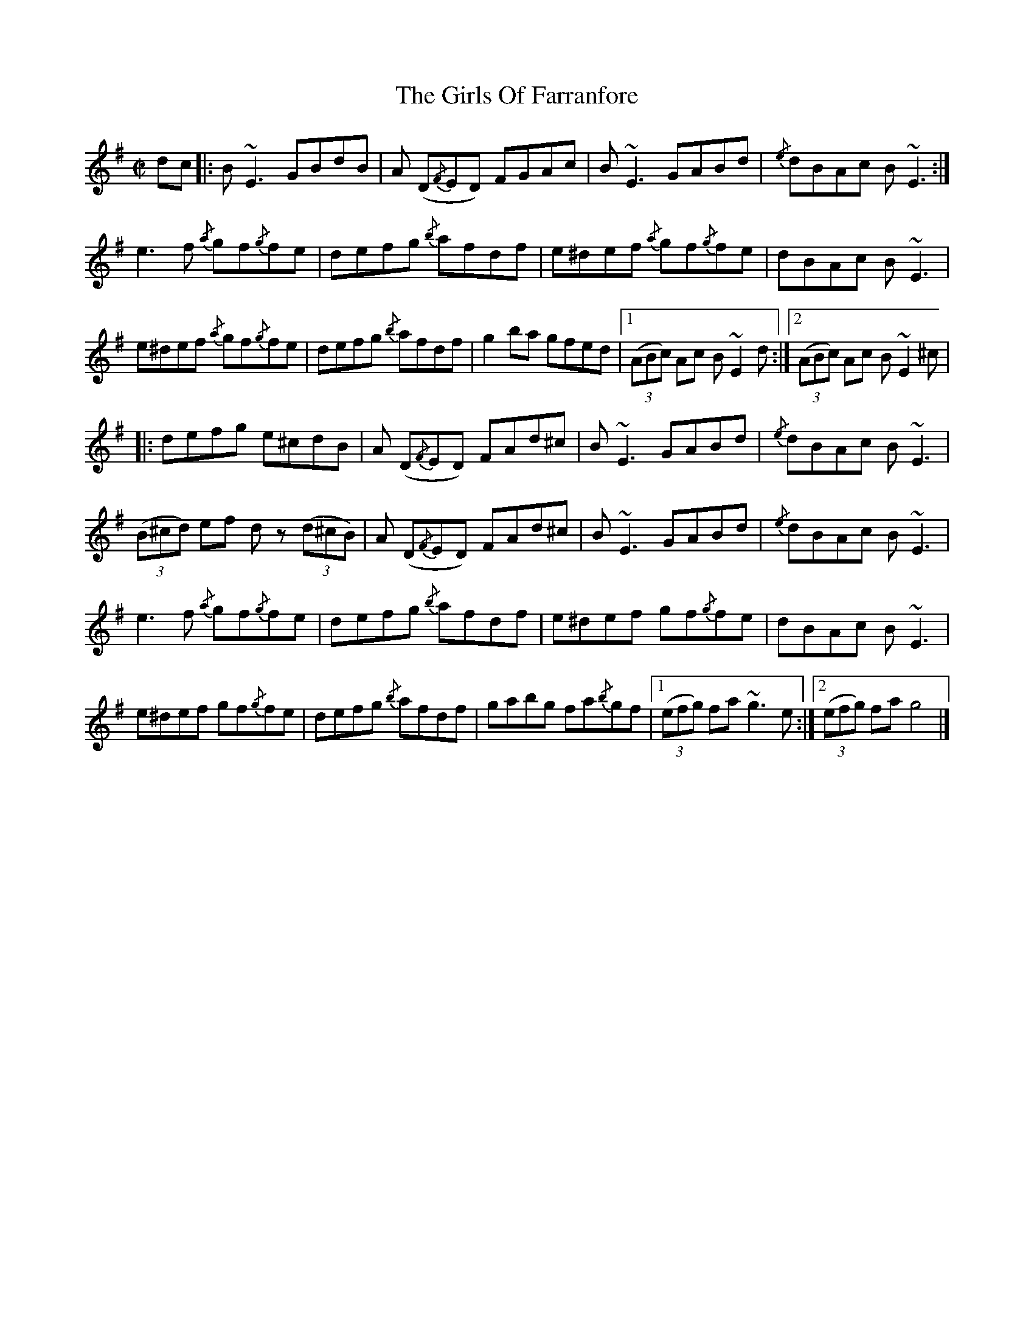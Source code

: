 X: 5
T: Girls Of Farranfore, The
Z: Mars
S: https://thesession.org/tunes/4026#setting29621
R: reel
M: 4/4
L: 1/8
K: Emin
[M: C|]
dc |: B ~E3 GBdB | A (D{/F}ED) FGAc | B ~E3 GABd | {/e}dBAc B ~E3 :|
e3 f {/a}gf{/g}fe | defg {/b}afdf | e^def {/a}gf{/g}fe | dBAc B ~E3 |
e^def {/a}gf{/g}fe | defg {/b}afdf | g2 ba gfed |1 ((3ABc) Ac B ~E2 d :|2 ((3ABc) Ac B ~E2 ^c |
|: defg e^cdB | A (D{/F}ED) FAd^c | B ~E3 GABd | {/e}dBAc B ~E3 |
((3B^cd) ef dz ((3 d^cB) | A (D{/F}ED) FAd^c | B ~E3 GABd | {/e}dBAc B ~E3 |
e3 f {/a}gf{/g}fe | defg {/b}afdf | e^def gf{/g}fe | dBAc B ~E3 |
e^def gf{/g}fe | defg {/b}afdf | gabg fa{/b}gf |1 ((3 efg) fa ~g3 e :|2 ((3 efg) fa g4 |]
